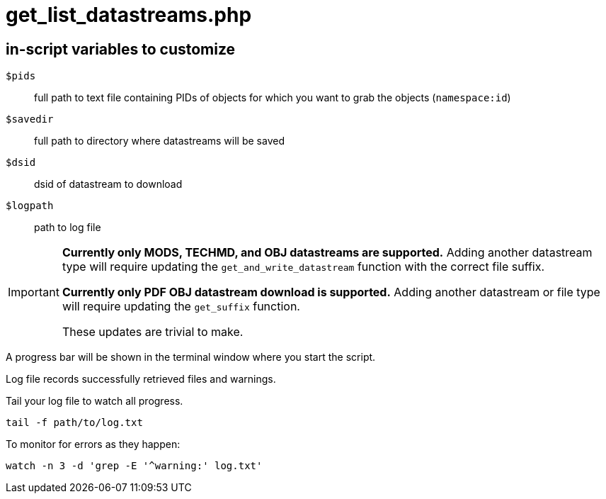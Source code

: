 = get_list_datastreams.php

== in-script variables to customize

`$pids`:: full path to text file containing PIDs of objects for which you want to grab the objects (`namespace:id`)
`$savedir`:: full path to directory where datastreams will be saved
`$dsid`:: dsid of datastream to download
`$logpath`:: path to log file

[IMPORTANT]
====
*Currently only MODS, TECHMD, and OBJ datastreams are supported.* Adding another datastream type will require updating the `get_and_write_datastream` function with the correct file suffix.

*Currently only PDF OBJ datastream download is supported.* Adding another datastream or file type will require updating the `get_suffix` function.

These updates are trivial to make.
====

A progress bar will be shown in the terminal window where you start the script.

Log file records successfully retrieved files and warnings.

Tail your log file to watch all progress.

 tail -f path/to/log.txt

To monitor for errors as they happen:

 watch -n 3 -d 'grep -E '^warning:' log.txt'
